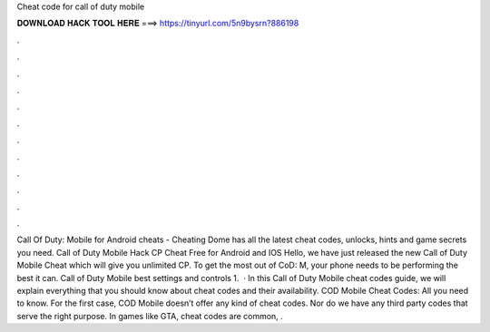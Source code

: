 Cheat code for call of duty mobile

𝐃𝐎𝐖𝐍𝐋𝐎𝐀𝐃 𝐇𝐀𝐂𝐊 𝐓𝐎𝐎𝐋 𝐇𝐄𝐑𝐄 ===> https://tinyurl.com/5n9bysrn?886198

.

.

.

.

.

.

.

.

.

.

.

.

Call Of Duty: Mobile for Android cheats - Cheating Dome has all the latest cheat codes, unlocks, hints and game secrets you need. Call of Duty Mobile Hack CP Cheat Free for Android and IOS Hello, we have just released the new Call of Duty Mobile Cheat which will give you unlimited CP. To get the most out of CoD: M, your phone needs to be performing the best it can. Call of Duty Mobile best settings and controls 1.  · In this Call of Duty Mobile cheat codes guide, we will explain everything that you should know about cheat codes and their availability. COD Mobile Cheat Codes: All you need to know. For the first case, COD Mobile doesn’t offer any kind of cheat codes. Nor do we have any third party codes that serve the right purpose. In games like GTA, cheat codes are common, .